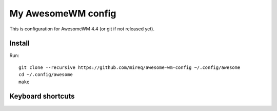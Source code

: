 ===================
My AwesomeWM config
===================

This is configuration for AwesomeWM 4.4 (or git if not released yet).

.. image:: https://raw.github.com/wiki/mireq/awesome-wm-config/desktop.png?v=2023-04-02
   :alt: AwesomeWM desktop

Install
-------

Run::

    git clone --recursive https://github.com/mireq/awesome-wm-config ~/.config/awesome
    cd ~/.config/awesome
    make

Keyboard shortcuts
------------------

.. image:: https://raw.github.com/wiki/mireq/awesome-wm-config/keys.png?v=2023-04-02
   :alt: Keyboard shortcuts
